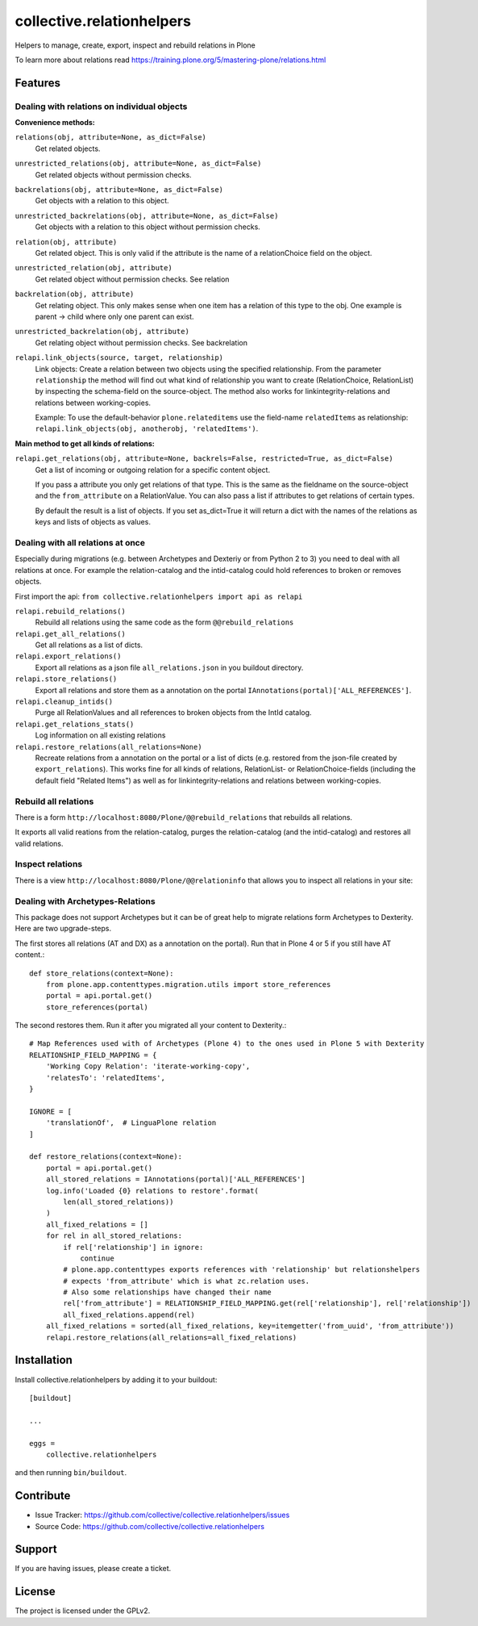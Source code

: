 .. This README is meant for consumption by humans and pypi. Pypi can render rst files so please do not use Sphinx features.
   If you want to learn more about writing documentation, please check out: http://docs.plone.org/about/documentation_styleguide.html
   This text does not appear on pypi or github. It is a comment.

==========================
collective.relationhelpers
==========================

Helpers to manage, create, export, inspect and rebuild relations in Plone

To learn more about relations read https://training.plone.org/5/mastering-plone/relations.html


Features
========

Dealing with relations on individual objects
--------------------------------------------

**Convenience methods:**

``relations(obj, attribute=None, as_dict=False)``
    Get related objects.

``unrestricted_relations(obj, attribute=None, as_dict=False)``
    Get related objects without permission checks.

``backrelations(obj, attribute=None, as_dict=False)``
    Get objects with a relation to this object.

``unrestricted_backrelations(obj, attribute=None, as_dict=False)``
    Get objects with a relation to this object without permission checks.

``relation(obj, attribute)``
    Get related object. This is only valid if the attribute is the name of a relationChoice field on the object.

``unrestricted_relation(obj, attribute)``
    Get related object without permission checks. See relation

``backrelation(obj, attribute)``
    Get relating object. This only makes sense when one item has a relation of this type to the obj.
    One example is parent -> child where only one parent can exist.

``unrestricted_backrelation(obj, attribute)``
    Get relating object without permission checks. See backrelation

``relapi.link_objects(source, target, relationship)``
    Link objects: Create a relation between two objects using the specified relationship.
    From the parameter ``relationship`` the method will find out what kind of relationship you want to create (RelationChoice, RelationList) by inspecting the schema-field on the source-object.
    The method also works for linkintegrity-relations and relations between working-copies.

    Example: To use the default-behavior ``plone.relateditems`` use the field-name ``relatedItems`` as relationship: ``relapi.link_objects(obj, anotherobj, 'relatedItems')``.


**Main method to get all kinds of relations:**

``relapi.get_relations(obj, attribute=None, backrels=False, restricted=True, as_dict=False)``
    Get a list of incoming or outgoing relation for a specific content object.

    If you pass a attribute you only get relations of that type. This is the same as the fieldname on the source-object and the ``from_attribute`` on a RelationValue. You can also pass a list if attributes to get relations of certain types.

    By default the result is a list of objects. If you set as_dict=True it will return a dict with the names of the relations as keys and lists of objects as values.


Dealing with all relations at once
----------------------------------

Especially during migrations (e.g. between Archetypes and Dexteriy or from Python 2 to 3) you need to deal with all relations at once.
For example the relation-catalog and the intid-catalog could hold references to broken or removes objects.

First import the api: ``from collective.relationhelpers import api as relapi``

``relapi.rebuild_relations()``
    Rebuild all relations using the same code as the form ``@@rebuild_relations``

``relapi.get_all_relations()``
    Get all relations as a list of dicts.

``relapi.export_relations()``
    Export all relations as a json file ``all_relations.json`` in you buildout directory.

``relapi.store_relations()``
    Export all relations and store them as a annotation on the portal ``IAnnotations(portal)['ALL_REFERENCES']``.

``relapi.cleanup_intids()``
    Purge all RelationValues and all references to broken objects from the IntId catalog.

``relapi.get_relations_stats()``
    Log information on all existing relations

``relapi.restore_relations(all_relations=None)``
    Recreate relations from a annotation on the portal or a list of dicts (e.g. restored from the json-file created by ``export_relations``).
    This works fine for all kinds of relations, RelationList- or RelationChoice-fields (including the default field "Related Items") as well as for linkintegrity-relations and relations between working-copies.


Rebuild all relations
---------------------

There is a form ``http://localhost:8080/Plone/@@rebuild_relations`` that rebuilds all relations.

It exports all valid reations from the relation-catalog, purges the relation-catalog (and the intid-catalog) and restores all valid relations.


Inspect relations
-----------------

There is a view ``http://localhost:8080/Plone/@@relationinfo`` that allows you to inspect all relations in your site:

.. image:: https://raw.githubusercontent.com/collective/collective.relationhelpers/master/docs/relationinfo.png


Dealing with Archetypes-Relations
---------------------------------

This package does not support Archetypes but it can be of great help to migrate relations form Archetypes to Dexterity.
Here are two upgrade-steps.

The first stores all relations (AT and DX) as a annotation on the portal). Run that in Plone 4 or 5 if you still have AT content.::

    def store_relations(context=None):
        from plone.app.contenttypes.migration.utils import store_references
        portal = api.portal.get()
        store_references(portal)

The second restores them. Run it after you migrated all your content to Dexterity.::

    # Map References used with of Archetypes (Plone 4) to the ones used in Plone 5 with Dexterity
    RELATIONSHIP_FIELD_MAPPING = {
        'Working Copy Relation': 'iterate-working-copy',
        'relatesTo': 'relatedItems',
    }

    IGNORE = [
        'translationOf',  # LinguaPlone relation
    ]

    def restore_relations(context=None):
        portal = api.portal.get()
        all_stored_relations = IAnnotations(portal)['ALL_REFERENCES']
        log.info('Loaded {0} relations to restore'.format(
            len(all_stored_relations))
        )
        all_fixed_relations = []
        for rel in all_stored_relations:
            if rel['relationship'] in ignore:
                continue
            # plone.app.contenttypes exports references with 'relationship' but relationshelpers
            # expects 'from_attribute' which is what zc.relation uses.
            # Also some relationships have changed their name
            rel['from_attribute'] = RELATIONSHIP_FIELD_MAPPING.get(rel['relationship'], rel['relationship'])
            all_fixed_relations.append(rel)
        all_fixed_relations = sorted(all_fixed_relations, key=itemgetter('from_uuid', 'from_attribute'))
        relapi.restore_relations(all_relations=all_fixed_relations)


Installation
============

Install collective.relationhelpers by adding it to your buildout::

    [buildout]

    ...

    eggs =
        collective.relationhelpers


and then running ``bin/buildout``.


Contribute
==========

- Issue Tracker: https://github.com/collective/collective.relationhelpers/issues
- Source Code: https://github.com/collective/collective.relationhelpers


Support
=======

If you are having issues, please create a ticket.


License
=======

The project is licensed under the GPLv2.
